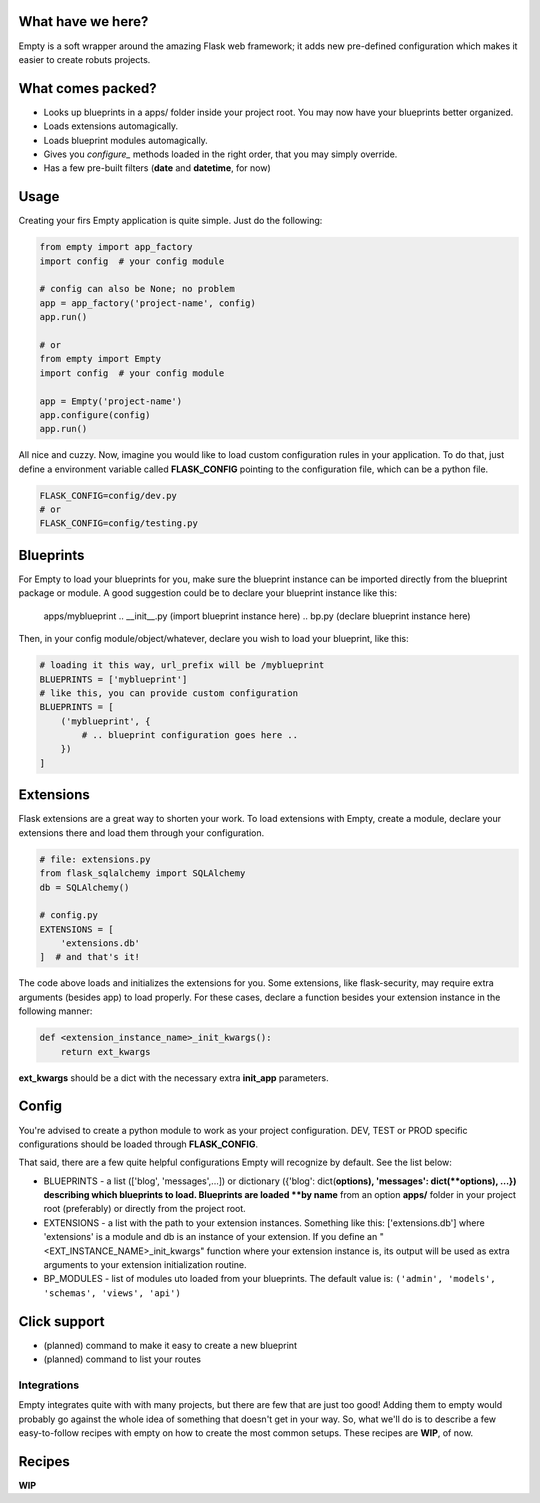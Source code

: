 What have we here?
==================

Empty is a soft wrapper around the amazing Flask web framework; it
adds new pre-defined configuration which makes it easier to create
robuts projects.

What comes packed?
==================

- Looks up blueprints in a apps/ folder inside your project root. You may now have your blueprints better organized.
- Loads extensions automagically.
- Loads blueprint modules automagically.
- Gives you *configure_* methods loaded in the right order, that you may simply override.
- Has a few pre-built filters (**date** and **datetime**, for now)

Usage
=====

Creating your firs Empty application is quite simple. Just do the following:

.. code:: python

    from empty import app_factory
    import config  # your config module

    # config can also be None; no problem
    app = app_factory('project-name', config)
    app.run()

    # or
    from empty import Empty
    import config  # your config module

    app = Empty('project-name')
    app.configure(config)
    app.run()

All nice and cuzzy. Now, imagine you would like to load custom
configuration rules in your application. To do that,
just define a environment variable called **FLASK_CONFIG**
pointing to the configuration file, which can be a python file.

.. code:: python

    FLASK_CONFIG=config/dev.py
    # or
    FLASK_CONFIG=config/testing.py

Blueprints
==========

For Empty to load your blueprints for you, make sure
the blueprint instance can be imported directly from
the blueprint package or module. A good suggestion
could be to declare your blueprint instance like this:

    apps/myblueprint
    .. __init__.py (import blueprint instance here)
    .. bp.py (declare blueprint instance here)

Then, in your config module/object/whatever, declare
you wish to load your blueprint, like this:

.. code:: python

    # loading it this way, url_prefix will be /myblueprint
    BLUEPRINTS = ['myblueprint']
    # like this, you can provide custom configuration
    BLUEPRINTS = [
        ('myblueprint', {
            # .. blueprint configuration goes here ..
        })
    ]

Extensions
==========

Flask extensions are a great way to shorten your work.
To load extensions with Empty, create a module,
declare your extensions there and load them through
your configuration.

.. code:: python

    # file: extensions.py
    from flask_sqlalchemy import SQLAlchemy
    db = SQLAlchemy()

    # config.py
    EXTENSIONS = [
        'extensions.db'
    ]  # and that's it!

The code above loads and initializes the extensions for you.
Some extensions, like flask-security, may require extra
arguments (besides app) to load properly. For these cases,
declare a function besides your extension instance in the
following manner:

.. code:: python

    def <extension_instance_name>_init_kwargs():
        return ext_kwargs

**ext_kwargs** should be a dict with the necessary extra
**init_app** parameters.


Config
======

You're advised to create a python module to work as your project configuration.
DEV, TEST or PROD specific configurations should be loaded through **FLASK_CONFIG**.

That said, there are a few quite helpful configurations Empty will recognize
by default. See the list below:

- BLUEPRINTS - a list (['blog', 'messages',...]) or dictionary ({'blog': dict(**options), 'messages': dict(**options), ...}) describing which blueprints to load. Blueprints are loaded **by name** from an option **apps/** folder in your project root (preferably) or directly from the project root. 
- EXTENSIONS - a list with the path to your extension instances. Something like this: ['extensions.db'] where 'extensions' is a module and db is an instance of your extension. If you define an "<EXT_INSTANCE_NAME>_init_kwargs" function where your extension instance is, its output will be used as extra arguments to your extension initialization routine.
- BP_MODULES - list of modules  uto loaded from your blueprints. The default value is: ``('admin', 'models', 'schemas', 'views', 'api')``

Click support
=============

- (planned) command to make it easy to create a new blueprint
- (planned) command to list your routes

Integrations
------------

Empty integrates quite with with many projects, but there are few that
are just too good! Adding them to empty would probably go against the
whole idea of something that doesn't get in your way. So, what we'll do
is to describe a few easy-to-follow recipes with empty on how to
create the most common setups. These recipes are **WIP**, of now.

Recipes
=======

**WIP**
